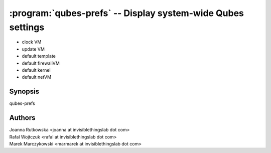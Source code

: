 .. program:: qubes-prefs

============================================================
:program:`qubes-prefs` -- Display system-wide Qubes settings
============================================================

- clock VM
- update VM
- default template
- default firewallVM
- default kernel
- default netVM

Synopsis
========
| qubes-prefs

Authors
=======
| Joanna Rutkowska <joanna at invisiblethingslab dot com>
| Rafal Wojtczuk <rafal at invisiblethingslab dot com>
| Marek Marczykowski <marmarek at invisiblethingslab dot com>

